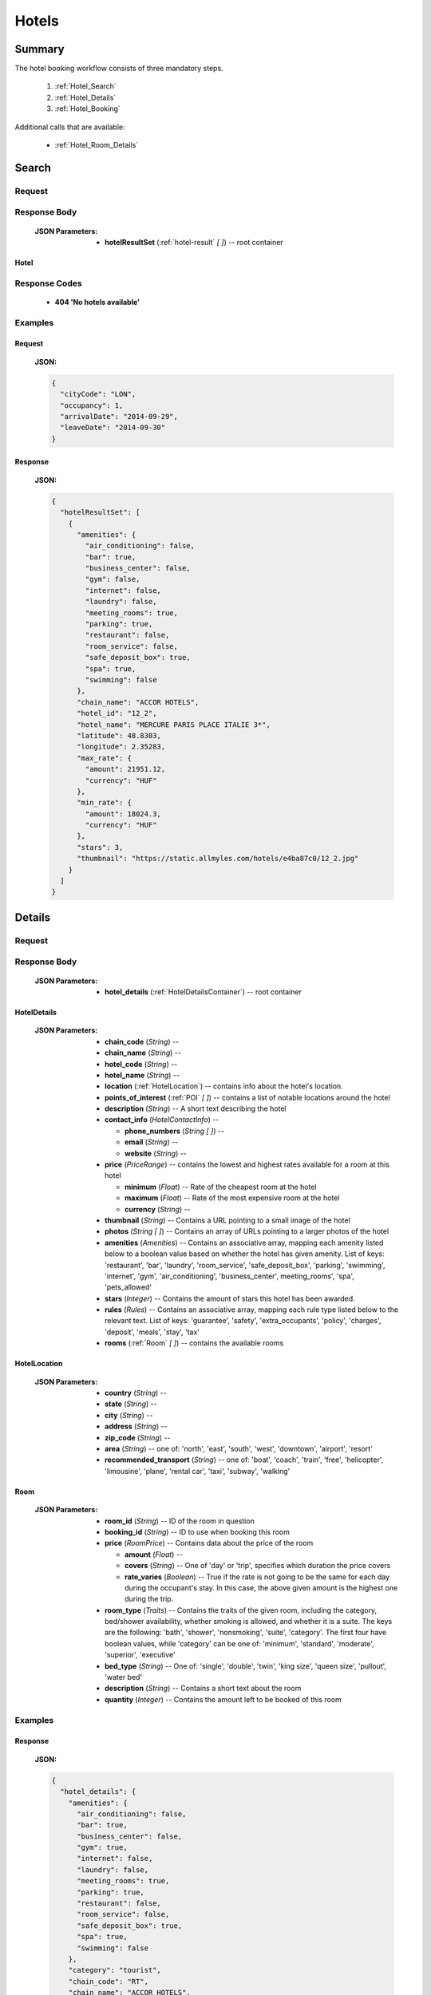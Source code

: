 ========
 Hotels
========

---------
 Summary
---------

The hotel booking workflow consists of three mandatory steps.

 1. :ref:`Hotel_Search`
 2. :ref:`Hotel_Details`
 3. :ref:`Hotel_Booking`

Additional calls that are available:

 - :ref:`Hotel_Room_Details`

.. _Hotel_Search:

--------
 Search
--------

Request
=======

.. http:post:: /hotels

    Searches for hotels that match provided criteria.

    :JSON Parameters:
        - **cityCode** (*String*) -- city to search for a hotel in, given as
          its IATA code
        - **arrivalDate** (*String*) -- date when the occupants arrive, in ISO
          format, not including a time code (ex. 2014-12-24)
        - **leaveDate** (*String*) -- date when the occupants arrive, in ISO
          format, not including a time code (ex. 2014-12-26)
        - **occupancy** (*Integer*) -- number of people wanting to book a room

Response Body
=============

    :JSON Parameters:
        - **hotelResultSet** (:ref:`hotel-result` *\[ \]*) -- root container

.. _hotel-result:

Hotel
-----

Response Codes
==============

 - **404 'No hotels available'**

Examples
========

Request
-------

    **JSON:**

    .. sourcecode:: json

        {
          "cityCode": "LON",
          "occupancy": 1,
          "arrivalDate": "2014-09-29",
          "leaveDate": "2014-09-30"
        }

Response
--------

    **JSON:**

    .. sourcecode:: json

      {
        "hotelResultSet": [
          {
            "amenities": {
              "air_conditioning": false,
              "bar": true,
              "business_center": false,
              "gym": false,
              "internet": false,
              "laundry": false,
              "meeting_rooms": true,
              "parking": true,
              "restaurant": false,
              "room_service": false,
              "safe_deposit_box": true,
              "spa": true,
              "swimming": false
            },
            "chain_name": "ACCOR HOTELS",
            "hotel_id": "12_2",
            "hotel_name": "MERCURE PARIS PLACE ITALIE 3*",
            "latitude": 48.8303,
            "longitude": 2.35283,
            "max_rate": {
              "amount": 21951.12,
              "currency": "HUF"
            },
            "min_rate": {
              "amount": 18024.3,
              "currency": "HUF"
            },
            "stars": 3,
            "thumbnail": "https://static.allmyles.com/hotels/e4ba87c0/12_2.jpg"
          }
        ]
      }

.. _Hotel_Details:

---------
 Details
---------

Request
=======

.. http:get:: /hotels/:hotel_id

    **hotel_id** is the ID of the :ref:`hotel-result` to get the details of

Response Body
=============

    :JSON Parameters:
        - **hotel_details** (:ref:`HotelDetailsContainer`) -- root container

.. _HotelDetailsContainer:

HotelDetails
------------

    :JSON Parameters:
        - **chain_code** (*String*) --
        - **chain_name** (*String*) --
        - **hotel_code** (*String*) --
        - **hotel_name** (*String*) --
        - **location** (:ref:`HotelLocation`) -- contains info about the
          hotel's location.
        - **points_of_interest** (:ref:`POI` *\[ \]*) -- contains a list
          of notable locations around the hotel
        - **description** (*String*) -- A short text describing the hotel
        - **contact_info** (*HotelContactInfo*) --

          - **phone_numbers** (*String \[ \]*) --
          - **email** (*String*) --
          - **website** (*String*) --
        - **price** (*PriceRange*) -- contains the lowest and highest rates
          available for a room at this hotel

          - **minimum** (*Float*) -- Rate of the cheapest room at the hotel
          - **maximum** (*Float*) -- Rate of the most expensive room at the
            hotel
          - **currency** (*String*) --
        - **thumbnail** (*String*) -- Contains a URL pointing to a small
          image of the hotel
        - **photos** (*String \[ \]*) -- Contains an array of URLs pointing
          to a larger photos of the hotel
        - **amenities** (*Amenities*) -- Contains an associative array,
          mapping each amenity listed below to a boolean value based on
          whether the hotel has given amenity. List of keys: 'restaurant',
          'bar', 'laundry', 'room_service', 'safe_deposit_box', 'parking',
          'swimming', 'internet', 'gym', 'air_conditioning',
          'business_center', meeting_rooms', 'spa', 'pets_allowed'
        - **stars** (*Integer*) -- Contains the amount of stars this hotel
          has been awarded.
        - **rules** (*Rules*) -- Contains an associative array, mapping each
          rule type listed below to the relevant text. List of keys:
          'guarantee', 'safety', 'extra_occupants', 'policy', 'charges',
          'deposit', 'meals', 'stay', 'tax'
        - **rooms** (:ref:`Room` *\[ \]*) -- contains the available rooms

.. _HotelLocation:

HotelLocation
-------------

    :JSON Parameters:
        - **country** (*String*) --
        - **state** (*String*) --
        - **city** (*String*) --
        - **address** (*String*) --
        - **zip_code** (*String*) --
        - **area** (*String*) -- one of: 'north', 'east', 'south', 'west',
          'downtown', 'airport', 'resort'
        - **recommended_transport** (*String*) -- one of: 'boat', 'coach',
          'train', 'free', 'helicopter', 'limousine', 'plane', 'rental car',
          'taxi', 'subway', 'walking'

.. _Room:

Room
----

    :JSON Parameters:
        - **room_id** (*String*) -- ID of the room in question
        - **booking_id** (*String*) -- ID to use when booking this room
        - **price** (*RoomPrice*) -- Contains data about the price of the room

          - **amount** (*Float*) --
          - **covers** (*String*) -- One of 'day' or 'trip', specifies which
            duration the price covers
          - **rate_varies** (*Boolean*) -- True if the rate is not going to be
            the same for each day during the occupant's stay. In this case,
            the above given amount is the highest one during the trip.
        - **room_type** (*Traits*) -- Contains the traits of the given room,
          including the category, bed/shower availability, whether smoking is
          allowed, and whether it is a suite. The keys are the following:
          'bath', 'shower', 'nonsmoking', 'suite', 'category'. The first four
          have boolean values, while 'category' can be one of: 'minimum',
          'standard', 'moderate', 'superior', 'executive'
        - **bed_type** (*String*) -- One of: 'single', 'double', 'twin',
          'king size', 'queen size', 'pullout', 'water bed'
        - **description** (*String*) -- Contains a short text about the room
        - **quantity** (*Integer*) -- Contains the amount left to be booked of
          this room

Examples
========

Response
--------

    **JSON:**

    .. sourcecode:: json

      {
        "hotel_details": {
          "amenities": {
            "air_conditioning": false,
            "bar": true,
            "business_center": false,
            "gym": true,
            "internet": false,
            "laundry": false,
            "meeting_rooms": true,
            "parking": true,
            "restaurant": false,
            "room_service": false,
            "safe_deposit_box": true,
            "spa": true,
            "swimming": false
          },
          "category": "tourist",
          "chain_code": "RT",
          "chain_name": "ACCOR HOTELS",
          "contact_info": {
            "phone_numbers": [
              "33/1/40851919",
              "33/1/40859900"
            ]
          },
          "description": "the ibis paris gennevilliers hotel boasts an ideal location just outside paris just a stone's throw away from the les agnettes metro stop, you'll find yourself in the center of paris in just over 15 minutes this 3-star hotel has everything you need foran enjoyable stay: fully equipped rooms, gourmet restaurant, 24-hour bar, conference rooms and an ideal location with shops nearby and a shopping center opposite the hotel.",
          "hotel_code": "GVL",
          "hotel_name": "Ibis paris gennevilliers.",
          "location": {
            "address": "32 36 rue louis calmel.",
            "area": "downtown",
            "city": "PAR",
            "country": "FR",
            "recommended_transport": "taxi",
            "state": "",
            "zip_code": "92230"
          },
          "photos": [
            "https://static.allmyles.com/hotels/81bf3a6c/55_0_EXT_01.jpg",
            "https://static.allmyles.com/hotels/81bf3a6c/55_0_EXT_02.jpg",
            "https://static.allmyles.com/hotels/81bf3a6c/55_0_LOUNGE_01.jpg",
            "https://static.allmyles.com/hotels/81bf3a6c/55_0_LOUNGE_02.jpg",
            "https://static.allmyles.com/hotels/81bf3a6c/55_0_REST_01.jpg",
            "https://static.allmyles.com/hotels/81bf3a6c/55_0_REST_02.jpg",
            "https://static.allmyles.com/hotels/81bf3a6c/55_0_CONF_01.jpg",
            "https://static.allmyles.com/hotels/81bf3a6c/55_0_REC_01.jpg"
          ],
          "points_of_interest": {
            "airports": [
              {
                "airport_code": "CDG",
                "airport_name": "CHARLES DE GAULLE",
                "direction": "NE",
                "distance": "14.9",
                "unit": "MI"
              },
              {
                "airport_code": "ORY",
                "airport_name": "ORLY",
                "direction": "S",
                "distance": "21.7",
                "unit": "MI"
              }
            ],
            "city_center": {
              "distance": "0.4",
              "unit": "MI"
            },
            "miscellaneous": [
              {
                "direction": "NE",
                "distance": "1.8",
                "name": "EIFFEL TOWER",
                "type": "tourist",
                "unit": "KM"
              },
              {
                "direction": "W",
                "distance": "1.0",
                "name": "LE LOUVRE",
                "type": "tourist",
                "unit": "KM"
              }
            ]
          },
          "price": {
            "currency": "HUF",
            "maximum": 20308.52,
            "minimum": 14634.08
          },
          "rooms": [
            {
              "bed_type": "twin",
              "booking_id": "55_0/85_0",
              "description": "STANDARD ROOM WITH 2 SINGLE BEDS",
              "price": {
                "amount": 14634.08,
                "covers": "trip",
                "rate_varies": false
              },
              "quantity": 2,
              "room_id": "85_0",
              "room_type": {
                "bath": true,
                "category": "standard",
                "nonsmoking": false,
                "shower": true,
                "suite": false
              }
            }
          ],
          "rules": {
            "charges": "FAX CHARGE: -INCOMING FAX COMPLIMENTARY : COMPLIMENTARY -OUTGOING FAX COMPLIMENTARY : COMPLIMENTARY",
            "deposit": "NO DEPOSIT REQUIRED",
            "extra_occupants": null,
            "guarantee": "FROM 26:10:2006 UNTIL 31:12:2050 MONDAY TUESDAYWEDNESDAY THURSDAY FRIDAY SATURDAY SUNDAYHOLD TIME: 19:00GUESTS ARRIVING AFTER 19:00 (LOCAL TIME) MUST PROVIDE A GUARANTEE.ACCEPTED FORM OF GUARANTEE - 26:10:2006 - 31:12:2050 CREDIT CARDCREDIT CARD ACCEPTED FOR GUARANTEE AX - CA - DC - EC - IK - VINO GUARANTEE REQUIREDFROM 24:10:2006 UNTIL 31:12:2050CANCELLATION POLICIES:CANCEL BY 19:00(24 HOUR CLOCK) ON DAY OF ARRIVAL,LOCAL HOTEL TIMECANCEL 0 DAY BEFORE ARRIVALNO CANCELLATION CHARGE APPLIES PRIOR TO 19:00(LOCAL TIME) ON THE DAY OF ARRIVAL. BEYOND THAT TIME, THE FIRST NIGHT WILL BE CHARGED.",
            "meals": null,
            "policy": "CHECK-IN TIME: 12:00CHECK-IN TIME 12:00CHECK-OUT TIME: 12:00CHECK-OUT TIME 12:00NO SPECIAL CONDITIONS FOR CHILDREN.ACCEPTED FORM OF PAYMENT - 26:10:2006 - 31:12:2050 CREDIT CARDCREDIT CARD ACCEPTED FOR PAYMENT AX - CA - DC - EC - IK - VI",
            "safety": "-SAFE DEP BOX             -SMOKE DETECTOR-FIRE SAFETY              -ELEC GENERATOR-FIRE DETECTORS-EMERG LIGHTING           -SAFE",
            "stay": null,
            "tax": "CITY TAX 1.00 EUR PER PERSON PER NIGHT -FOOD & BEVERAGE TAX PER ROOM PER NIGHTINCLUSIVE - COUNTRY TAX PER ROOM PER NIGHTINCLUSIVE"
          },
          "stars": 3,
          "thumbnail": "https://static.allmyles.com/hotels/81bf3a6c/55_0.jpg"
        }
      }

.. _Hotel_Room_Details:

--------------
 Room Details
--------------

Request
=======

.. http:get:: /hotels/:hotel_id/rooms/:room_id

    **hotel_id** is the ID of the :ref:`hotel-result` the room belongs to,
    **room_id** is the ID of the :ref:`Room` to get the details of.

Response Body
=============

    :JSON Parameters:
        - **hotel_room_details** (:ref:`HotelRoomDetailsContainer`) -- root
          container

.. _HotelRoomDetailsContainer:

HotelRoomDetails
----------------

    :JSON Parameters:
        - **rules** (*Rules*) -- Contains an associative array, mapping each
          rule type listed below to the relevant text, or a relevant boolean
          value. List of keys: 'cancellation', 'notes', 'needs_guarantee',
          'needs_deposit'
        - **price** (*RoomPrice*) --

          - **amount** (*Float*) --
          - **includes** (*String \[ \]*) -- Contains what services or extras
            are included in the price.

Examples
========

Response
--------

    **JSON:**

    .. sourcecode:: json

      {
        "hotel_room_details": {
          "price": {
            "amount": "12887.08",
            "includes": [
              "Extra Adult",
              "Value Added Tax"
            ]
          },
          "rules": {
            "cancellation": "CANCEL LATEST BY 01-MAR-15 12PM TO AVOID PENALTY OF 36.00<br>",
            "needs_deposit": false,
            "needs_guarantee": true,
            "notes": "NON SMOKING DOUBLE EN SUITE<br>MAX OCCUPANCY 2 ADULTS<br>1 DOUBLE BED<br> BAR FLEXIBLE RATE<br>GUARANTEE IS MANDATORY,AX,CA,MC,TG,VI<br>A DEPOSIT IS NOT REQUIRED.<br>Minimum Duration, 1, Days<br>Maximum Duration, 28, Days<br>"
          }
        }
      }

.. _Hotel_Booking:

---------
 Booking
---------

Request
=======

.. http:post:: /books

    :JSON Parameters:
        - **bookBasket** (*String \[ \]*) -- an array containing only the
          booking ID of the :ref:`Room` to book
        - **billingInfo** (:ref:`Contact`) -- billing info for the booking
        - **contactInfo** (:ref:`Contact`) -- contact info for the booking
        - **persons** (:ref:`Person` *\[ \]*) -- the list of occupants

.. _Contact:

Contact
-------

    :JSON Parameters:
        - **address** (:ref:`Address`) -- address of the entity in question
        - **email** (*String*) -- email of the entity in question
        - **name** (*String*) -- name of the entity in question
        - **phone** (:ref:`Phone`) -- phone number of the entity in question

.. _Address:

Address
-------

    :JSON Parameters:
        - **addressLine1** (*String*)
        - **addressLine2** (*String*) -- *(optional)*
        - **addressLine3** (*String*) -- *(optional)*
        - **cityName** (*String*)
        - **zipCode** (*String*)
        - **countryCode** (*String*) -- the two letter code of the country

.. _Phone:

Phone
-----

    :JSON Parameters:
        - **countryCode** (*Integer*)
        - **areaCode** (*Integer*)
        - **phoneNumber** (*Integer*)

.. _Person:

Person
------

    :JSON Parameters:
        - **birthDate** (*String*) -- format is ``YYYY-MM-DD``
        - **email** (*String*)
        - **namePrefix** (*String*) -- one of ``Mr``, ``Ms``, or ``Mrs``
        - **firstName** (*String*)
        - **lastName** (*String*)
        - **gender** (*String*) -- one of ``MALE`` or ``FEMALE``

Response Body
=============

    :JSON Parameters:
        - **confirmation** (*String*) -- the ID of the booking, this is what
          the occupant can use at the hotel to refer to his booking
        - **pnr** (*String*) -- the PNR locator of the record in which the
          booking was made

Examples
========

Request
-------

    **JSON:**

    .. sourcecode:: json

        {
          "bookBasket": ["1_0/2_0"],
          "billingInfo": {
            "address": {
              "addressLine1": "Váci út 13-14",
              "cityName": "Budapest",
              "countryCode": "HU",
              "zipCode": "1234"
            },
            "email": "ccc@gmail.com",
            "name": "Kovacs Gyula",
            "phone": {
              "areaCode": 30,
              "countryCode": 36,
              "phoneNumber": 1234567
            }
          },
          "contactInfo": {
            "address": {
              "addressLine1": "Váci út 13-14",
              "cityName": "Budapest",
              "countryCode": "HU"
            },
            "email": "bbb@gmail.com",
            "name": "Kovacs Lajos",
            "phone": {
              "areaCode": 30,
              "countryCode": 36,
              "phoneNumber": 1234567
            }
          },
          "passengers": [
            {
              "birthDate": "1974-04-03",
              "email": "aaa@gmail.com",
              "firstName": "Janos",
              "gender": "MALE",
              "lastName": "Kovacs",
              "namePrefix": "Mr"
            }
          ]
        }

Response
--------

    **JSON:**

    .. sourcecode:: json

        {
          "confirmation": "305863919",
          "pnr": "6JT3ZB"
        }
